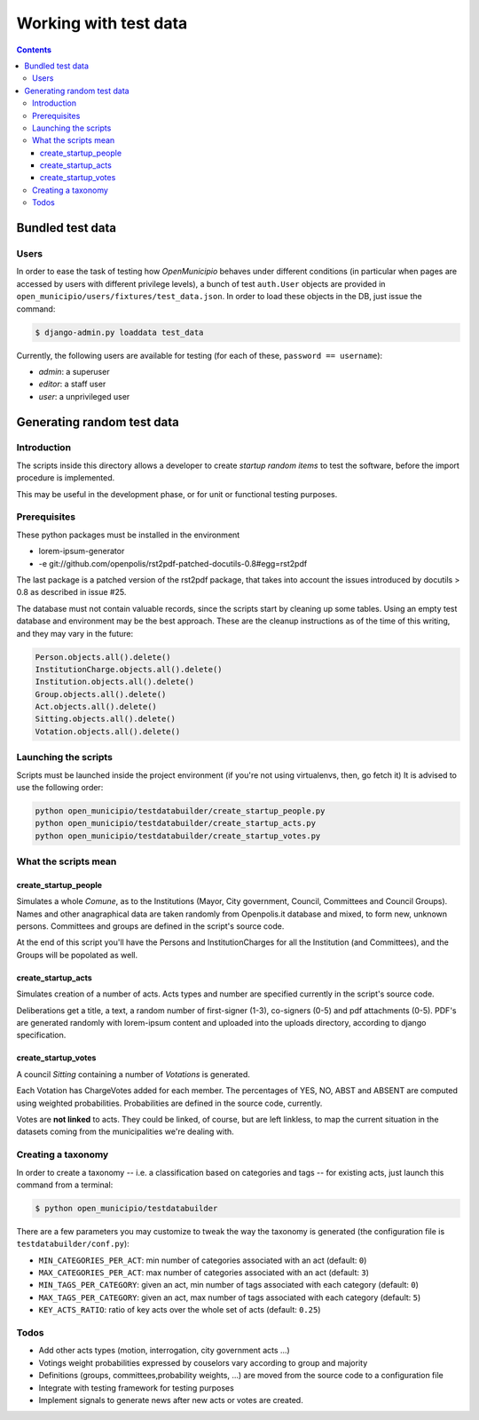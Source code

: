 ======================
Working with test data
======================

.. contents::


Bundled test data
=================

Users
-----

In order to ease the task of testing how *OpenMunicipio* behaves under different conditions (in particular when pages
are accessed by users with different privilege levels), a bunch of test ``auth.User`` objects are provided in
``open_municipio/users/fixtures/test_data.json``.  In order to load these objects in the DB, just issue the command:

.. sourcecode:: bash

   $ django-admin.py loaddata test_data 


Currently, the following users are available for testing (for each of these, ``password == username``):

* *admin*:  a superuser
* *editor*: a staff user
* *user*:   a unprivileged user


.. note

   Any dummy user objects needed for test purposes should be placed within the file
   ``open_municipio/users/fixtures/test_data.json``.  To generate the fixtures, use the command:

   .. sourcecode:: bash

    $ django-admin.py dumpdata --indent 4 > open_municipio/users/fixtures/test_data.json



Generating random test data
===========================

Introduction
------------
The scripts inside this directory allows a developer to create *startup random items* to 
test the software, before the import procedure is implemented.

This may be useful in the development phase, or for unit or functional testing purposes.

Prerequisites
-------------
These python packages must be installed in the environment

* lorem-ipsum-generator
* -e git://github.com/openpolis/rst2pdf-patched-docutils-0.8#egg=rst2pdf
 
The last package is a patched version of the rst2pdf package, that takes into account the issues introduced by 
docutils > 0.8 as described in issue #25.

The database must not contain valuable records, since the scripts start by cleaning up some tables.
Using an empty test database and environment may be the best approach.
These are the cleanup instructions as of the time of this writing, and they may vary in the future:

.. sourcecode:: python 

    Person.objects.all().delete()
    InstitutionCharge.objects.all().delete()
    Institution.objects.all().delete()
    Group.objects.all().delete()
    Act.objects.all().delete()
    Sitting.objects.all().delete()
    Votation.objects.all().delete()

Launching the scripts
---------------------
Scripts must be launched inside the project environment (if you're not using virtualenvs, then, go fetch it)
It is advised to use the following order:

.. sourcecode:: python 

    python open_municipio/testdatabuilder/create_startup_people.py
    python open_municipio/testdatabuilder/create_startup_acts.py
    python open_municipio/testdatabuilder/create_startup_votes.py

What the scripts mean
---------------------

create_startup_people
+++++++++++++++++++++
Simulates a whole *Comune*, as to the Institutions (Mayor, City government, Council, Committees and Council Groups).
Names and other anagraphical data are taken randomly from Openpolis.it database and mixed, to form new, unknown persons.
Committees and groups are defined in the script's source code.

At the end of this script you'll have the Persons and InstitutionCharges for all the Institution (and Committees), 
and the Groups will be popolated as well.

create_startup_acts
+++++++++++++++++++
Simulates creation of a number of acts. Acts types and number are specified currently in the script's source code.

Deliberations get a title, a text, a random number of first-signer (1-3), co-signers (0-5) and pdf attachments (0-5).
PDF's are generated randomly with lorem-ipsum content and uploaded into the uploads directory, according to django specification.

create_startup_votes
++++++++++++++++++++
A council *Sitting* containing a number of *Votations* is generated.

Each Votation has ChargeVotes added for each member. The percentages of YES, NO, ABST and ABSENT are computed using
weighted probabilities. Probabilities are defined in the source code, currently.

Votes are **not linked** to acts. They could be linked, of course, but are left linkless, to map
the current situation in the datasets coming from the municipalities we're dealing with.


Creating a taxonomy
-------------------
In order to create a taxonomy -- i.e. a classification based on categories and tags -- for existing acts, just launch this command from a terminal:

.. sourcecode:: bash

   $ python open_municipio/testdatabuilder

There are a few parameters you may customize to tweak the way the taxonomy is generated (the configuration file is ``testdatabuilder/conf.py``):

* ``MIN_CATEGORIES_PER_ACT``: min number of categories associated with an act (default: ``0``)
* ``MAX_CATEGORIES_PER_ACT``: max number of categories associated with an act (default: ``3``)
* ``MIN_TAGS_PER_CATEGORY``: given an act, min number of tags associated with each category (default: ``0``)
* ``MAX_TAGS_PER_CATEGORY``: given an act, max number of tags associated with each category (default: ``5``)
* ``KEY_ACTS_RATIO``: ratio of key acts over the whole set of acts (default: ``0.25``)


Todos
-----

* Add other acts types (motion, interrogation, city government acts ...)
* Votings weight probabilities expressed by couselors vary according to group and majority
* Definitions (groups, committees,probability weights, ...) are moved from the source code to a configuration file
* Integrate with testing framework for testing purposes
* Implement signals to generate news after new acts or votes are created.


